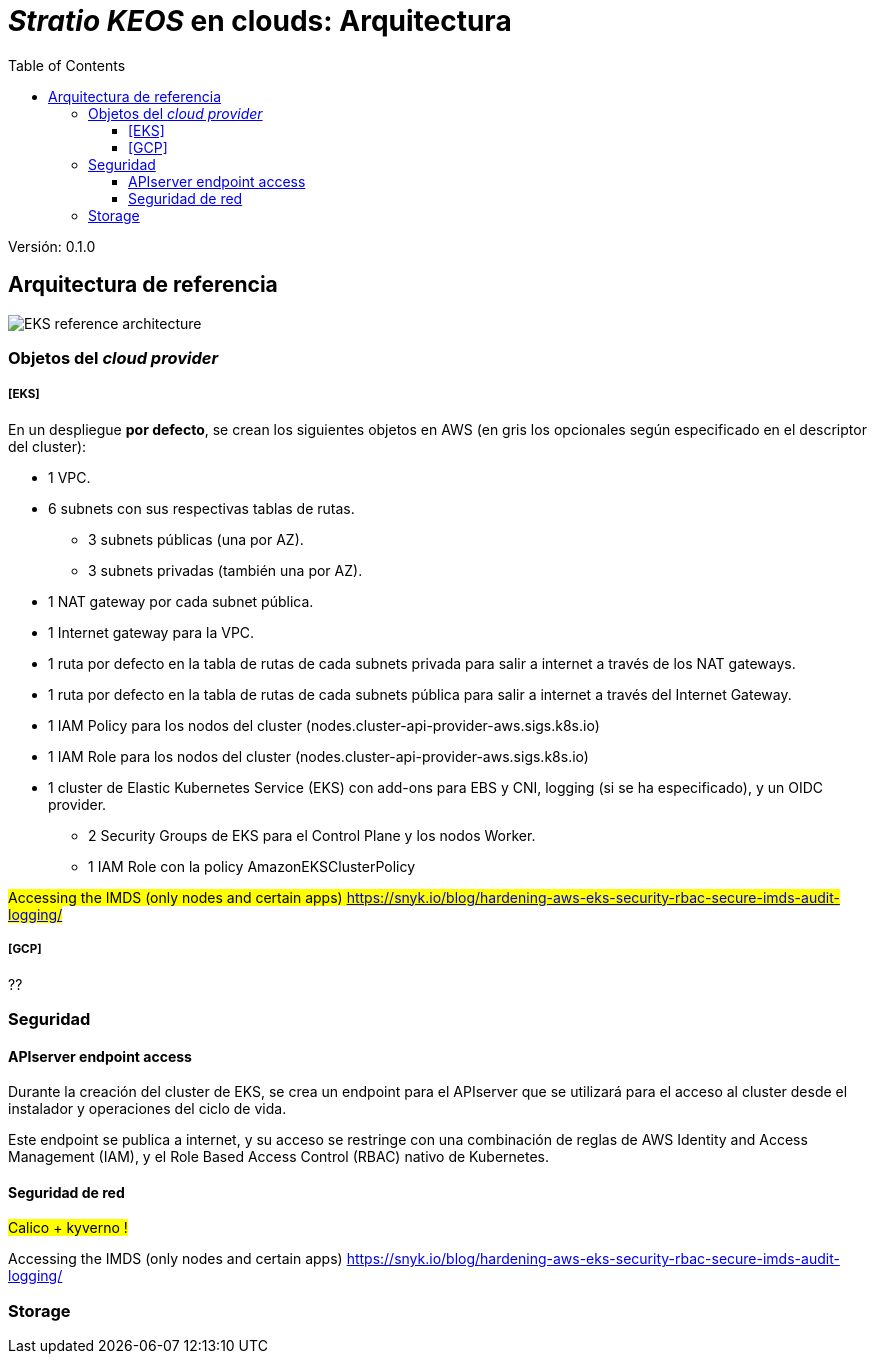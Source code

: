 :toc: left
:toclevels: 4
// Images dir path for AsciidocFX:
//:imagesdir: stratio-docs/es/modules/provisioner/assets/images
// Images dir path for GitHub:
:imagesdir: /stratio-docs/es/modules/provisioner/assets/images
// Antora does not require the `imagesdir` directive

= _Stratio KEOS_ en clouds: Arquitectura

Versión: 0.1.0

== Arquitectura de referencia

image::EKS_reference-architecture.png[]

=== Objetos del _cloud provider_

===== [EKS]

En un despliegue *por defecto*, se crean los siguientes objetos en AWS (en [silver]#gris# los opcionales según especificado en el descriptor del cluster):

* [silver]#1 VPC.#
* [silver]#6 subnets con sus respectivas tablas de rutas.#
** [silver]#3 subnets públicas (una por AZ).#
** [silver]#3 subnets privadas (también una por AZ).#
* [silver]#1 NAT gateway por cada subnet pública.#
* [silver]#1 Internet gateway para la VPC.#
* [silver]#1 ruta por defecto en la tabla de rutas de cada subnets privada para salir a internet a través de los NAT gateways.#
* [silver]#1 ruta por defecto en la tabla de rutas de cada subnets pública para salir a internet a través del Internet Gateway.#

* 1 IAM Policy para los nodos del cluster (nodes.cluster-api-provider-aws.sigs.k8s.io)
* 1 IAM Role para los nodos del cluster (nodes.cluster-api-provider-aws.sigs.k8s.io)
* 1 cluster de Elastic Kubernetes Service (EKS) con add-ons para EBS y CNI, logging (si se ha especificado), y un OIDC provider.
** 2 Security Groups de EKS para el Control Plane y los nodos Worker.
** 1 IAM Role con la policy AmazonEKSClusterPolicy


#Accessing the IMDS (only nodes and certain apps) https://snyk.io/blog/hardening-aws-eks-security-rbac-secure-imds-audit-logging/#

===== [GCP]

??

=== Seguridad

==== APIserver endpoint access

Durante la creación del cluster de EKS, se crea un endpoint para el APIserver que se utilizará para el acceso al cluster desde el instalador y operaciones del ciclo de vida.

Este endpoint se publica a internet, y su acceso se restringe con una combinación de reglas de AWS Identity and Access Management (IAM), y el Role Based Access Control (RBAC) nativo de Kubernetes.

==== Seguridad de red

#Calico + kyverno !#

Accessing the IMDS (only nodes and certain apps) https://snyk.io/blog/hardening-aws-eks-security-rbac-secure-imds-audit-logging/

=== Storage



